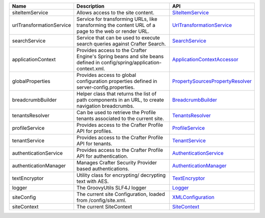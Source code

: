 ========================= ====================================== ==================================
Name                      Description                            API
========================= ====================================== ==================================
siteItemService           Allows access to the site content.     `SiteItemService`_

urlTransformationService  Service for transforming URLs, like    `UrlTransformationService`_
                          transforming the content URL of a
                          page to the web or render URL.

searchService             Service that can be used to execute    `SearchService`_
                          search queries against Crafter
                          Search.

applicationContext        Provides access to the Crafter         `ApplicationContextAccessor`_
                          Engine's Spring beans and site beans
                          defined in config/spring/application-
                          context.xml.

globalProperties          Provides access to global              `PropertySourcesPropertyResolver`_
                          configuration properties defined in
                          server-config.properties.

breadcrumbBuilder         Helper class that returns the list of  `BreadcrumbBuilder`_
                          path components in an URL, to create
                          navigation breadcrumbs.

tenantsResolver           Can be used to retrieve the            `TenantsResolver`_
                          Profile tenants associated to the
                          current site.

profileService            Provides access to the Crafter         `ProfileService`_
                          Profile API for profiles.

tenantService             Provides access to the Crafter         `TenantService`_
                          Profile API for tenants.

authenticationService     Provides access to the Crafter         `AuthenticationService`_
                          Profile API for authentication.

authenticationManager     Manages Crafter Security Provider      `AuthenticationManager`_
                          based authentications.

textEncryptor             Utility class for encrypting/          `TextEncryptor`_
                          decrypting text with AES.

logger                    The GroovyUtils SLF4J logger           `Logger`_

siteConfig                The current site Configuration,        `XMLConfiguration`_
                          loaded from /config/site.xml.

siteContext               The current SiteContext                `SiteContext`_
========================= ====================================== ==================================

.. _SiteItemService: http://downloads.craftersoftware.com/javadoc/engine/org/craftercms/engine/service/SiteItemService.html
.. _UrlTransformationService: http://downloads.craftersoftware.com/javadoc/engine/org/craftercms/engine/service/UrlTransformationService.html
.. _SearchService: http://downloads.craftersoftware.com/javadoc/search/org/craftercms/search/service/SearchService.html
.. _ApplicationContextAccessor: http://downloads.craftersoftware.com/javadoc/engine/org/craftercms/engine/util/spring/ApplicationContextAccessor.html
.. _PropertySourcesPropertyResolver: https://docs.spring.io/spring/docs/current/javadoc-api/org/springframework/core/env/PropertySourcesPropertyResolver.html
.. _BreadcrumbBuilder: http://downloads.craftersoftware.com/javadoc/engine/org/craftercms/engine/util/breadcrumb/BreadcrumbBuilder.html
.. _TenantsResolver: http://downloads.craftersoftware.com/javadoc/profile/org/craftercms/security/utils/tenant/TenantsResolver.html
.. _ProfileService: http://downloads.craftersoftware.com/javadoc/profile/org/craftercms/profile/api/services/ProfileService.html
.. _TenantService: http://downloads.craftersoftware.com/javadoc/profile/org/craftercms/profile/api/services/TenantService.html
.. _AuthenticationService: http://downloads.craftersoftware.com/javadoc/profile/org/craftercms/profile/api/services/AuthenticationService.html
.. _AuthenticationManager: http://downloads.craftersoftware.com/javadoc/profile/org/craftercms/security/authentication/AuthenticationManager.html
.. _TextEncryptor: http://docs.spring.io/autorepo/docs/spring-security/4.0.3.RELEASE/apidocs/org/springframework/security/crypto/encrypt/TextEncryptor.html
.. _Logger: http://www.slf4j.org/api/org/slf4j/Logger.html
.. _XMLConfiguration: https://commons.apache.org/proper/commons-configuration/javadocs/v1.10/apidocs/org/apache/commons/configuration/XMLConfiguration.html
.. _SiteContext: http://downloads.craftersoftware.com/javadoc/engine/
